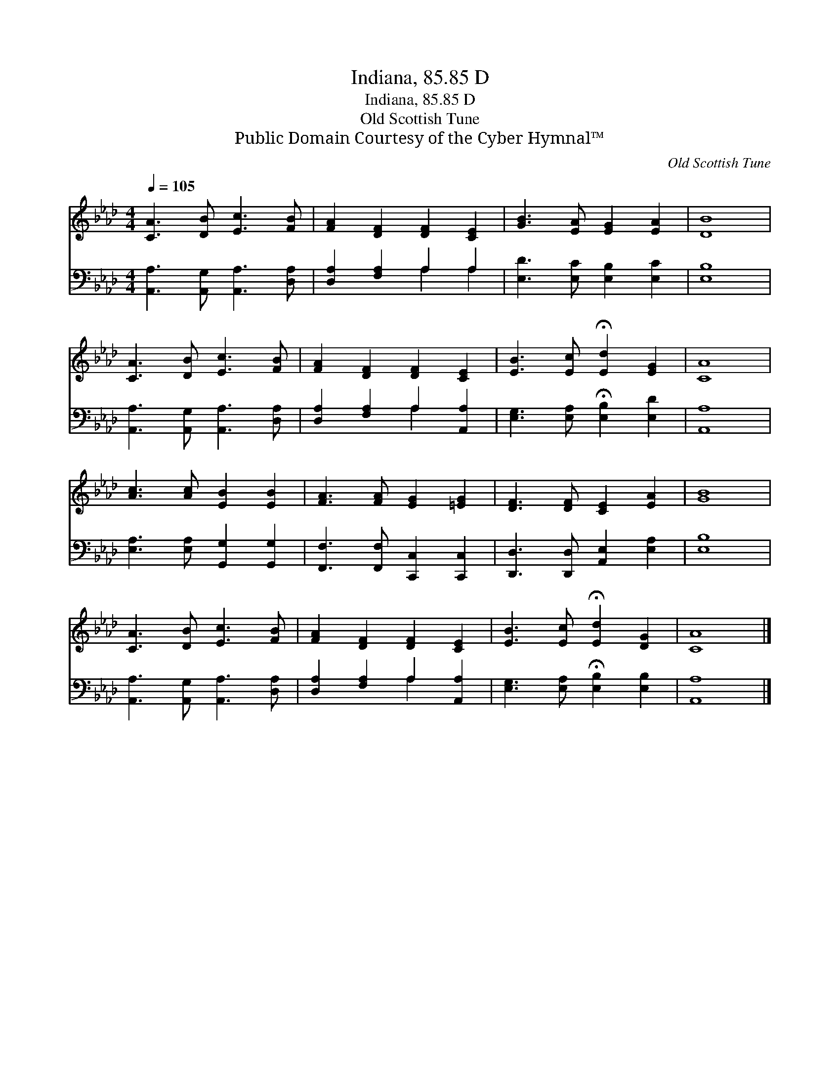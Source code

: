 X:1
T:Indiana, 85.85 D
T:Indiana, 85.85 D
T:Old Scottish Tune
T:Public Domain Courtesy of the Cyber Hymnal™
C:Old Scottish Tune
Z:Public Domain
Z:Courtesy of the Cyber Hymnal™
%%score 1 ( 2 3 )
L:1/8
Q:1/4=105
M:4/4
K:Ab
V:1 treble 
V:2 bass 
V:3 bass 
V:1
 [CA]3 [DB] [Ec]3 [FB] | [FA]2 [DF]2 [DF]2 [CE]2 | [GB]3 [EA] [EG]2 [EA]2 | [DB]8 | %4
 [CA]3 [DB] [Ec]3 [FB] | [FA]2 [DF]2 [DF]2 [CE]2 | [EB]3 [Ec] !fermata![Ed]2 [EG]2 | [CA]8 | %8
 [Ac]3 [Ac] [EB]2 [EB]2 | [FA]3 [FA] [EG]2 [=EG]2 | [DF]3 [DF] [CE]2 [EA]2 | [GB]8 | %12
 [CA]3 [DB] [Ec]3 [FB] | [FA]2 [DF]2 [DF]2 [CE]2 | [EB]3 [Ec] !fermata![Ed]2 [DG]2 | [CA]8 |] %16
V:2
 [A,,A,]3 [A,,G,] [A,,A,]3 [D,A,] | [D,A,]2 [F,A,]2 A,2 A,2 | [E,D]3 [E,C] [E,B,]2 [E,C]2 | %3
 [E,B,]8 | [A,,A,]3 [A,,G,] [A,,A,]3 [D,A,] | [D,A,]2 [F,A,]2 A,2 [A,,A,]2 | %6
 [E,G,]3 [E,A,] !fermata![E,B,]2 [E,D]2 | [A,,A,]8 | [E,A,]3 [E,A,] [G,,G,]2 [G,,G,]2 | %9
 [F,,F,]3 [F,,F,] [C,,C,]2 [C,,C,]2 | [D,,D,]3 [D,,D,] [A,,E,]2 [E,A,]2 | [E,B,]8 | %12
 [A,,A,]3 [A,,G,] [A,,A,]3 [D,A,] | [D,A,]2 [F,A,]2 A,2 [A,,A,]2 | %14
 [E,G,]3 [E,A,] !fermata![E,B,]2 [E,B,]2 | [A,,A,]8 |] %16
V:3
 x8 | x4 A,2 A,2 | x8 | x8 | x8 | x4 A,2 x2 | x8 | x8 | x8 | x8 | x8 | x8 | x8 | x4 A,2 x2 | x8 | %15
 x8 |] %16

